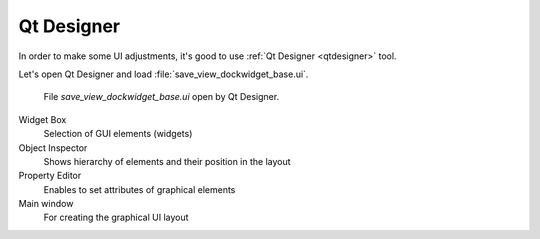 ###########
Qt Designer
###########

In order to make some UI adjustments, it's good to use :ref:`Qt
Designer <qtdesigner>` tool.

Let's open Qt Designer and load :file:`save_view_dockwidget_base.ui`.

.. figure:: images/qt_designer_01.png
   :class: large
	   
   File `save_view_dockwidget_base.ui` open by Qt Designer.

Widget Box 
        Selection of GUI elements (widgets)

Object Inspector
        Shows hierarchy of elements and their position in the layout

Property Editor   
        Enables to set attributes of graphical elements

Main window
        For creating the graphical UI layout
